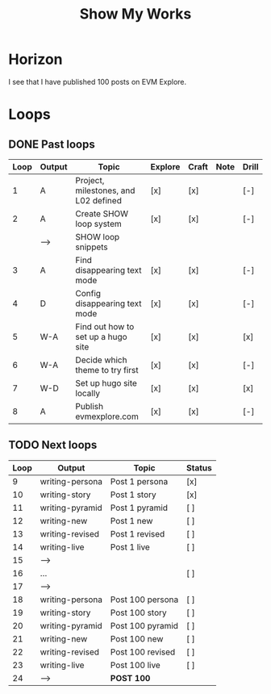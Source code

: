 #+TITLE: Show My Works
#+STARTUP: showall

* Horizon
I see that I have published 100 posts on EVM Explore.

* Loops
** DONE Past loops
:PROPERTIES:
:VISIBILITY: folded
:END:
|------+--------+--------------------------------------+---------+-------+------+-------|
| Loop | Output | Topic                                | Explore | Craft | Note | Drill |
|------+--------+--------------------------------------+---------+-------+------+-------|
|    1 | A      | Project, milestones, and L02 defined | [x]     | [x]   |      | [-]   |
|------+--------+--------------------------------------+---------+-------+------+-------|
|    2 | A      | Create SHOW loop system              | [x]     | [x]   |      | [-]   |
|      | -->    | SHOW loop snippets                   |         |       |      |       |
|------+--------+--------------------------------------+---------+-------+------+-------|
|    3 | A      | Find disappearing text mode          | [x]     | [x]   |      | [-]   |
|    4 | D      | Config disappearing text mode        | [x]     | [x]   |      | [-]   |
|------+--------+--------------------------------------+---------+-------+------+-------|
|    5 | W-A    | Find out how to set up a hugo site   | [x]     | [x]   |      | [x]   |
|    6 | W-A    | Decide which theme to try first      | [x]     | [x]   |      | [-]   |
|    7 | W-D    | Set up hugo site locally             | [x]     | [x]   |      | [x]   |
|    8 | A      | Publish evmexplore.com               | [x]     | [x]   |      | [-]   |
|------+--------+--------------------------------------+---------+-------+------+-------|


** TODO Next loops
|------+-----------------+------------------+---------|
| Loop | Output          | Topic            | Status  |
|------+-----------------+------------------+---------|
|    9 | writing-persona | Post 1 persona   | [x]     |
|   10 | writing-story   | Post 1 story     | [x]     |
|   11 | writing-pyramid | Post 1 pyramid   | [ ]     |
|   12 | writing-new     | Post 1 new       | [ ]     |
|   13 | writing-revised | Post 1 revised   | [ ]     |
|   14 | writing-live    | Post 1 live      | [ ]     |
|   15 | -->             |                  |         |
|------+-----------------+------------------+---------|
|   16 | ...             |                  | [ ]     |
|   17 | -->             |                  |         |
|------+-----------------+------------------+---------|
|   18 | writing-persona | Post 100 persona | [ ]     |
|   19 | writing-story   | Post 100 story   | [ ]     |
|   20 | writing-pyramid | Post 100 pyramid | [ ]     |
|   21 | writing-new     | Post 100 new     | [ ]     |
|   22 | writing-revised | Post 100 revised | [ ]     |
|   23 | writing-live    | Post 100 live    | [ ]     |
|   24 | -->             | *POST 100*         |         |
|------+-----------------+------------------+---------|
#+tblfm: $1=@#+7

